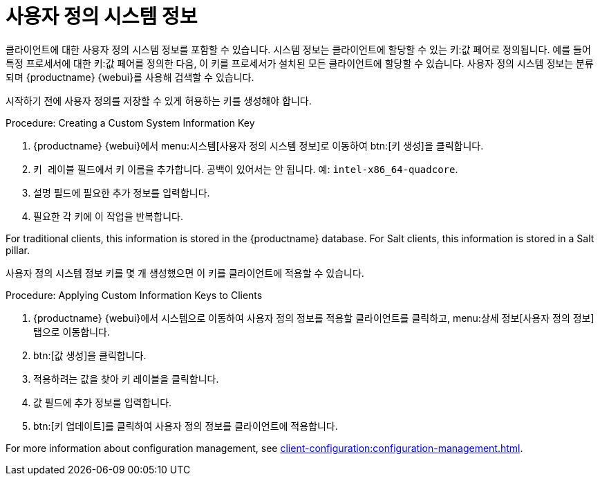 [[custom-info]]
= 사용자 정의 시스템 정보

클라이언트에 대한 사용자 정의 시스템 정보를 포함할 수 있습니다. 시스템 정보는 클라이언트에 할당할 수 있는 키:값 페어로 정의됩니다. 예를 들어 특정 프로세서에 대한 키:값 페어를 정의한 다음, 이 키를 프로세서가 설치된 모든 클라이언트에 할당할 수 있습니다. 사용자 정의 시스템 정보는 분류되며 {productname} {webui}를 사용해 검색할 수 있습니다.

시작하기 전에 사용자 정의를 저장할 수 있게 허용하는 키를 생성해야 합니다.



.Procedure: Creating a Custom System Information Key
. {productname} {webui}에서 menu:시스템[사용자 정의 시스템 정보]로 이동하여 btn:[키 생성]을 클릭합니다.
. [guimenu]``키 레이블`` 필드에서 키 이름을 추가합니다.
    공백이 있어서는 안 됩니다. 예: ``intel-x86_64-quadcore``.
. [guimenu]``설명`` 필드에 필요한 추가 정보를 입력합니다.
. 필요한 각 키에 이 작업을 반복합니다.

For traditional clients, this information is stored in the {productname} database. For Salt clients, this information is stored in a Salt pillar.

사용자 정의 시스템 정보 키를 몇 개 생성했으면 이 키를 클라이언트에 적용할 수 있습니다.



.Procedure: Applying Custom Information Keys to Clients
. {productname} {webui}에서 [guimenu]``시스템``으로 이동하여 사용자 정의 정보를 적용할 클라이언트를 클릭하고, menu:상세 정보[사용자 정의 정보] 탭으로 이동합니다.
. btn:[값 생성]을 클릭합니다.
. 적용하려는 값을 찾아 키 레이블을 클릭합니다.
. [guimenu]``값`` 필드에 추가 정보를 입력합니다.
. btn:[키 업데이트]를 클릭하여 사용자 정의 정보를 클라이언트에 적용합니다.

For more information about configuration management, see xref:client-configuration:configuration-management.adoc[].
